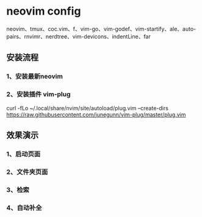 * neovim config
   neovim、tmux、coc.vim、f、vim-go、vim-godef、vim-startify、ale、auto-pairs、rnvimr、nerdtree、vim-devicons、indentLine、far
   
** 安装流程
*** 1、安装最新neovim
*** 2、安装插件 vim-plug 
curl -fLo ~/.local/share/nvim/site/autoload/plug.vim --create-dirs https://raw.githubusercontent.com/junegunn/vim-plug/master/plug.vim

** 效果演示
*** 1、启动页面
[[./img/neovim-1.jpg]]
*** 2、文件夹页面
[[./img/neovim-2.jpg]]
*** 3、检索
[[./img/neovim-3-1.jpg]]
[[./img/neovim-3-2.jpg]]
[[./img/neovim-4-1.jpg]]
*** 4、自动补全
[[./img/neovim-5-1.jpg]]
[[./img/neovim-5-2.jpg]]
